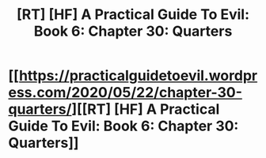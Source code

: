 #+TITLE: [RT] [HF] A Practical Guide To Evil: Book 6: Chapter 30: Quarters

* [[https://practicalguidetoevil.wordpress.com/2020/05/22/chapter-30-quarters/][[RT] [HF] A Practical Guide To Evil: Book 6: Chapter 30: Quarters]]
:PROPERTIES:
:Author: HubrisDev
:Score: 44
:DateUnix: 1590120735.0
:DateShort: 2020-May-22
:FlairText: RT
:END:
